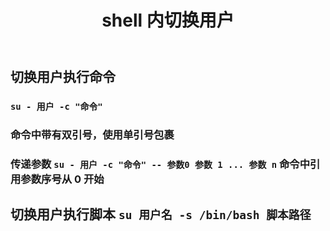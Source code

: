 #+TITLE: shell 内切换用户

** 切换用户执行命令
*** ~su - 用户 -c "命令"~
*** 命令中带有双引号，使用单引号包裹
*** 传递参数 ~su - 用户 -c "命令" -- 参数0 参数 1 ... 参数 n~ 命令中引用参数序号从 0 开始
** 切换用户执行脚本 ~su 用户名 -s /bin/bash 脚本路径~

